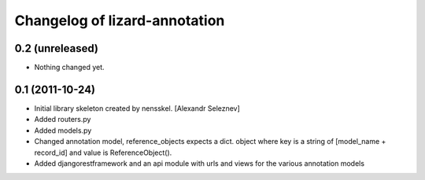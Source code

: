 Changelog of lizard-annotation
===================================================


0.2 (unreleased)
----------------

- Nothing changed yet.


0.1 (2011-10-24)
----------------

- Initial library skeleton created by nensskel.  [Alexandr Seleznev]

- Added routers.py

- Added models.py

- Changed annotation model, reference_objects expects a dict. object
  where key is a string of [model_name + record_id] and value is ReferenceObject().

- Added djangorestframework and an api module with urls and views for the
  various annotation models
